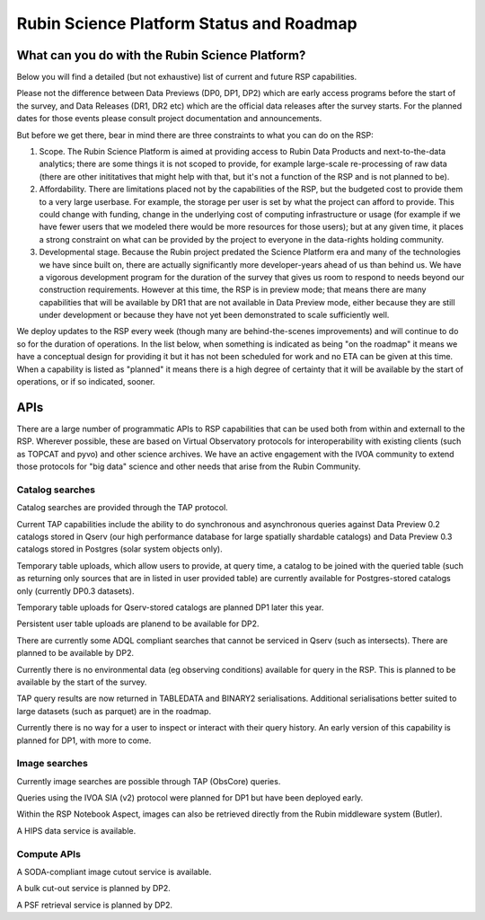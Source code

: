 ##########################################
Rubin Science Platform Status and Roadmap
##########################################

What can you do with the Rubin Science Platform?
================================================

Below you will find a detailed (but not exhaustive) list of current and future RSP capabilities.

Please not the difference between Data Previews (DP0, DP1, DP2) which are early access programs before the start of the survey, and Data Releases (DR1, DR2 etc) which are the official data releases after the survey starts.
For the planned dates for those events please consult project documentation and announcements.

But before we get there, bear in mind there are three constraints to what you can do on the RSP:

1. Scope. The Rubin Science Platform is aimed at providing access to Rubin Data Products and next-to-the-data analytics; there are some things it is not scoped to provide, for example large-scale re-processing of raw data (there are other inititatives that might help with that, but it's not a function of the RSP and is not planned to be).

2. Affordability. There are limitations placed not by the capabilities of the RSP, but the budgeted cost to provide them to a very large userbase. For example, the storage per user is set by what the project can afford to provide. This could change with funding, change in the underlying cost of computing infrastructure or usage (for example if we have fewer users that we modeled there would be more resources for those users); but at any given time, it places a strong constraint on what can be provided by the project to everyone in the data-rights holding community.

3. Developmental stage. Because the Rubin project predated the Science Platform era and many of the technologies we have since built on, there are actually significantly more developer-years ahead of us than behind us. We have a vigorous development program for the duration of the survey that gives us room to respond to needs beyond our construction requirements. However at this time, the RSP is in preview mode; that means there are many capabilities that will be available by DR1 that are not available in Data Preview mode, either because they are still under development or because they have not yet been demonstrated to scale sufficiently well.

We deploy updates to the RSP every week (though many are behind-the-scenes improvements) and will continue to do so for the duration of operations.
In the list below, when something is indicated as being "on the roadmap" it means we have a conceptual design for providing it but it has not been scheduled for work and no ETA can be given at this time.
When a capability is listed as "planned" it means there is a high degree of certainty that it will be available by the start of operations, or if so indicated, sooner.



APIs
====

There are a large number of programmatic APIs to RSP capabilities that can be used both from within and externall to the RSP.
Wherever possible, these are based on Virtual Observatory protocols for interoperability with existing clients (such as TOPCAT and pyvo) and other science archives.
We have an active engagement with the IVOA community to extend those protocols for "big data" science and other needs that arise from the Rubin Community.

Catalog searches
----------------

Catalog searches are provided through the TAP protocol.

Current TAP capabilities include the ability to do synchronous and asynchronous queries against Data Preview 0.2 catalogs stored in Qserv (our high performance database for large spatially shardable catalogs) and Data Preview 0.3 catalogs stored in Postgres (solar system objects only).

Temporary table uploads, which allow users to provide, at query time, a catalog to be joined with the queried table (such as returning only sources that are in listed in user provided table) are currently available for Postgres-stored catalogs only (currently DP0.3 datasets).

Temporary table uploads for Qserv-stored catalogs are planned DP1 later this year.

Persistent user table uploads are planend to be available for DP2.

There are currently some ADQL compliant searches that cannot be serviced in Qserv (such as intersects). There are planned to be available by DP2.

Currently there is no environmental data (eg observing conditions) available for query in the RSP. This is planned to be available by the start of the survey.

TAP query results are now returned in TABLEDATA and BINARY2 serialisations.
Additional serialisations better suited to large datasets (such as parquet) are in the roadmap.

Currently there is no way for a user to inspect or interact with their query history. An early version of this capability is planned for DP1, with more to come.

Image searches
--------------

Currently image searches are possible through TAP (ObsCore) queries.

Queries using the IVOA SIA (v2) protocol were planned for DP1 but have been deployed early.

Within the RSP Notebook Aspect, images can also be retrieved directly from the Rubin middleware system (Butler).

A HIPS data service is available.

Compute APIs
------------

A SODA-compliant image cutout service is available.

A bulk cut-out service is planned by DP2.

A PSF retrieval service is planned by DP2.